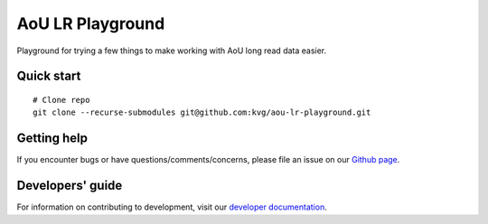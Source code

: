 AoU LR Playground
"""""""""""""""""

|GitHub release| |Generic badge|

.. |GitHub release| image:: https://img.shields.io/github/release/kvg/aou-lr-playground.svg
   :target: https://github.com/kvg/longbow/aou-lr-playground

.. |Generic badge| image:: https://img.shields.io/badge/Docker-v0.0.1-blue.svg
   :target: https://console.cloud.google.com/artifacts/docker/broad-dsp-lrma/us-central1/aou-lr

Playground for trying a few things to make working with AoU long read data easier.


Quick start
-----------

::

    # Clone repo
    git clone --recurse-submodules git@github.com:kvg/aou-lr-playground.git


Getting help
------------

If you encounter bugs or have questions/comments/concerns, please file an issue on our `Github page <https://github.com/kvg/aou-lr-playground/issues>`_.


Developers' guide
-----------------

For information on contributing to development, visit our `developer documentation <DEVELOP.md>`_.
